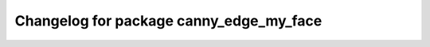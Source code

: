 ^^^^^^^^^^^^^^^^^^^^^^^^^^^^^^^
Changelog for package canny_edge_my_face
^^^^^^^^^^^^^^^^^^^^^^^^^^^^^^^